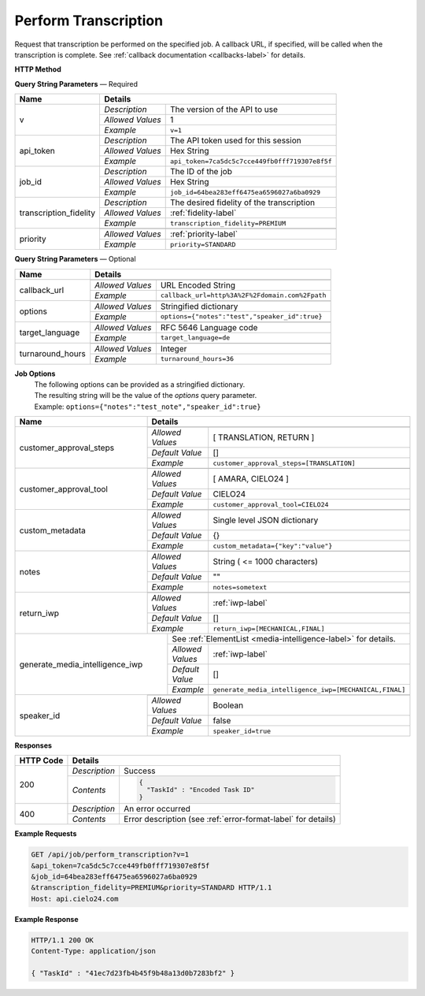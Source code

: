 Perform Transcription
=====================

Request that transcription be performed on the specified job.
A callback URL, if specified, will be called when the transcription is complete.
See :ref:`callback documentation <callbacks-label>` for details.

**HTTP Method**

.. http:get:: /api/job/perform_transcription

**Query String Parameters** — Required

+------------------------+-------------------------------------------------------------------------------------+
| Name                   | Details                                                                             |
+========================+==================+==================================================================+
| v                      | `Description`    | The version of the API to use                                    |
|                        +------------------+------------------------------------------------------------------+
|                        | `Allowed Values` | 1                                                                |
|                        +------------------+------------------------------------------------------------------+
|                        | `Example`        | ``v=1``                                                          |
+------------------------+------------------+------------------------------------------------------------------+
| api_token              | `Description`    | The API token used for this session                              |
|                        +------------------+------------------------------------------------------------------+
|                        | `Allowed Values` | Hex String                                                       |
|                        +------------------+------------------------------------------------------------------+
|                        | `Example`        | ``api_token=7ca5dc5c7cce449fb0fff719307e8f5f``                   |
+------------------------+------------------+------------------------------------------------------------------+
| job_id                 | `Description`    | The ID of the job                                                |
|                        +------------------+------------------------------------------------------------------+
|                        | `Allowed Values` | Hex String                                                       |
|                        +------------------+------------------------------------------------------------------+
|                        | `Example`        | ``job_id=64bea283eff6475ea6596027a6ba0929``                      |
+------------------------+------------------+------------------------------------------------------------------+
| transcription_fidelity | `Description`    | The desired fidelity of the transcription                        |
|                        +------------------+------------------------------------------------------------------+
|                        | `Allowed Values` | :ref:`fidelity-label`                                            |
|                        +------------------+------------------------------------------------------------------+
|                        | `Example`        | ``transcription_fidelity=PREMIUM``                               |
+------------------------+------------------+------------------------------------------------------------------+
| priority               | .. raw:: html                                                                       |
|                        |                                                                                     |
|                        |  The desired priority of the transcription.                                         |
|                        |                                                                                     |
|                        +------------------+------------------------------------------------------------------+
|                        | `Allowed Values` | :ref:`priority-label`                                            |
|                        +------------------+------------------------------------------------------------------+
|                        | `Example`        | ``priority=STANDARD``                                            |
+------------------------+------------------+------------------------------------------------------------------+

**Query String Parameters** — Optional

+-------------------------+-----------------------------------------------------------------------------------------+
| Name                    | Details                                                                                 |
+=========================+=========================================================================================+
| callback_url            | .. raw:: html                                                                           |
|                         |                                                                                         |
|                         |  A URL with query string which will be called on completion.</br>                       |
|                         |  If submitting the <i>callback_url</i> as a query string parameter, rather than</br>    |
|                         |  a value in the POST data, the <i>callback_url</i> should be URL encoded.</br>          |
|                         |  The callback URL can contain tags that will be replaced with</br>                      |
|                         |  job specific data when the callback is called.</br>                                    |
|                         |  Below is the list of tags that are supported:</br>                                     |
|                         |  &nbsp;&nbsp;<b>{job_id}</b> The job UUID</br>                                          |
|                         |  &nbsp;&nbsp;<b>{job_name}</b> The job name</br>                                        |
|                         |  &nbsp;&nbsp;<b>{elementlist_version}</b> The ElementList version</br>                  |
|                         |  &nbsp;&nbsp;<b>{iwp_name}</b> The Interim Work Product name associated with this</br>  |
|                         |  &nbsp;&nbsp;&nbsp;&nbsp;&nbsp;&nbsp;&nbsp;&nbsp;&nbsp;&nbsp;ElementList version</br>   |
|                         |                                                                                         |
|                         +------------------+----------------------------------------------------------------------+
|                         | `Allowed Values` | URL Encoded String                                                   |
|                         +------------------+----------------------------------------------------------------------+
|                         | `Example`        | ``callback_url=http%3A%2F%2Fdomain.com%2Fpath``                      |
+-------------------------+------------------+----------------------------------------------------------------------+
| options                 | .. raw:: html                                                                           |
|                         |                                                                                         |
|                         |  A job options dictionary. See next section for details.                                |
|                         |                                                                                         |
|                         +------------------+----------------------------------------------------------------------+
|                         | `Allowed Values` | Stringified dictionary                                               |
|                         +------------------+----------------------------------------------------------------------+
|                         | `Example`        | ``options={"notes":"test","speaker_id":true}``                       |
+-------------------------+------------------+----------------------------------------------------------------------+
| target_language         | .. raw:: html                                                                           |
|                         |                                                                                         |
|                         |  An RFC 5646 language code to translate this job into.</br>                             |
|                         |  If not specified, then no translation will be performed.</br>                          |
|                         |  If specified, but the language code specified matches the language</br>                |
|                         |  code on the job request, then no translation will be performed.</br>                   |
|                         |                                                                                         |
|                         +------------------+----------------------------------------------------------------------+
|                         | `Allowed Values` | RFC 5646 Language code                                               |
|                         +------------------+----------------------------------------------------------------------+
|                         | `Example`        | ``target_language=de``                                               |
+-------------------------+------------------+----------------------------------------------------------------------+
| turnaround_hours        | .. raw:: html                                                                           |
|                         |                                                                                         |
|                         |  The number of hours after submission that the job will be returned.</br>               |
|                         |  If not specified, it will be set to a default based on the value of</br>               |
|                         |  the priority parameter. The defaults are 24 and 48 for the</br>                        |
|                         |  PRIORITY and STANDARD priorities respectively. If you</br>                             |
|                         |  request a smaller number of hours than the default for the</br>                        |
|                         |  priority you have selected, the priority will be automatically</br>                    |
|                         |  changed. For example if you request a <i>turnaround_hours</i> of 16</br>               |
|                         |  with a priority of STANDARD, the priority will be automatically,</br>                  |
|                         |  and silently, changed to PRIORITY.                                                     |
|                         +------------------+----------------------------------------------------------------------+
|                         | `Allowed Values` | Integer                                                              |
|                         +------------------+----------------------------------------------------------------------+
|                         | `Example`        | ``turnaround_hours=36``                                              |
+-------------------------+------------------+----------------------------------------------------------------------+

**Job Options**
  | The following options can be provided as a stringified dictionary.
  | The resulting string will be the value of the `options` query parameter.
  | Example: ``options={"notes":"test_note","speaker_id":true}``

+-------------------------+-----------------------------------------------------------------------------------------+
| Name                    | Details                                                                                 |
+=========================+=========================================================================================+
| customer_approval_steps | .. raw:: html                                                                           |
|                         |                                                                                         |
|                         |  Requires your approval of a job at specified points in the</br>                        |
|                         |  workflow. When the job is ready for approval you will be emailed</br>                  |
|                         |  a link that will take you to a web based tool you can use to view,</br>                |
|                         |  edit and approve the job. You may request approval at two points<br>                   |
|                         |  in the workflow: before translation and before the job is returned.                    |
|                         |                                                                                         |
|                         +------------------+----------------------------------------------------------------------+
|                         | `Allowed Values` | [ TRANSLATION, RETURN ]                                              |
|                         +------------------+----------------------------------------------------------------------+
|                         | `Default Value`  | []                                                                   |
|                         +------------------+----------------------------------------------------------------------+
|                         | `Example`        | ``customer_approval_steps=[TRANSLATION]``                            |
+-------------------------+------------------+----------------------------------------------------------------------+
| customer_approval_tool  | .. raw:: html                                                                           |
|                         |                                                                                         |
|                         |  Determines which web based tool to use for viewing, editing</br>                       |
|                         |  and approving jobs.                                                                    |
|                         |                                                                                         |
|                         +------------------+----------------------------------------------------------------------+
|                         | `Allowed Values` | [ AMARA, CIELO24 ]                                                   |
|                         +------------------+----------------------------------------------------------------------+
|                         | `Default Value`  | CIELO24                                                              |
|                         +------------------+----------------------------------------------------------------------+
|                         | `Example`        | ``customer_approval_tool=CIELO24``                                   |
+-------------------------+------------------+----------------------------------------------------------------------+
| custom_metadata         | .. raw:: html                                                                           |
|                         |                                                                                         |
|                         |  A JSON dictionary of key value pairs. These will be used</br>                          |
|                         |  as substitution strings when building the callback URL and</br>                        |
|                         |  custom DFXP caption header.                                                            |
|                         |                                                                                         |
|                         +------------------+----------------------------------------------------------------------+
|                         | `Allowed Values` | Single level JSON dictionary                                         |
|                         +------------------+----------------------------------------------------------------------+
|                         | `Default Value`  | {}                                                                   |
|                         +------------------+----------------------------------------------------------------------+
|                         | `Example`        | ``custom_metadata={"key":"value"}``                                  |
+-------------------------+------------------+----------------------------------------------------------------------+
| notes                   | .. raw:: html                                                                           |
|                         |                                                                                         |
|                         |  Allows you to provide text that will be displayed to</br>                              |
|                         |  the transcriber when the job is processed.</br>                                        |
|                         |  An HTML included will be escaped.                                                      |
|                         |                                                                                         |
|                         +------------------+----------------------------------------------------------------------+
|                         | `Allowed Values` | String ( <= 1000 characters)                                         |
|                         +------------------+----------------------------------------------------------------------+
|                         | `Default Value`  | ""                                                                   |
|                         +------------------+----------------------------------------------------------------------+
|                         | `Example`        | ``notes=sometext``                                                   |
+-------------------------+------------------+----------------------------------------------------------------------+
| return_iwp              | .. raw:: html                                                                           |
|                         |                                                                                         |
|                         |  Allows you to receive additional callbacks when interim</br>                           |
|                         |  versions of the job are completed. If you specified a</br>                             |
|                         |  <i>callback_url</i>, then a callback will sent for FINAL</br>                          |
|                         |  regardless of the value of this option.                                                |
|                         |                                                                                         |
|                         +------------------+----------------------------------------------------------------------+
|                         | `Allowed Values` | :ref:`iwp-label`                                                     |
|                         +------------------+----------------------------------------------------------------------+
|                         | `Default Value`  | []                                                                   |
|                         +------------------+----------------------------------------------------------------------+
|                         | `Example`        | ``return_iwp=[MECHANICAL,FINAL]``                                    |
+-------------------------+-------+----------+----------------------------------------------------------------------+
| generate_media_intelligence_iwp | .. raw:: html                                                                   |
|                                 |                                                                                 |
|                                 |  Requests that media intelligence be generated for the specified </br>          |
|                                 |  interim/final versions of the transcript. Media intelligence data is</br>      |
|                                 |  added to the ElementList and can be retrieve using the</br>                    |
|                                 |  <i>get_elementlist</i> API call.</br>                                          |
|                                 |                                                                                 |
|                                 | .. container::                                                                  |
|                                 |                                                                                 |
|                                 |    See :ref:`ElementList <media-intelligence-label>` for details.               |
|                                 |                                                                                 |
|                                 +------------------+--------------------------------------------------------------+
|                                 | `Allowed Values` | :ref:`iwp-label`                                             |
|                                 +------------------+--------------------------------------------------------------+
|                                 | `Default Value`  | []                                                           |
|                                 +------------------+--------------------------------------------------------------+
|                                 | `Example`        | ``generate_media_intelligence_iwp=[MECHANICAL,FINAL]``       |
+-------------------------+-------+------------------+--------------------------------------------------------------+
| speaker_id              | .. raw:: html                                                                           |
|                         |                                                                                         |
|                         |  Requests that speaker names be identified.                                             |
|                         |                                                                                         |
|                         +------------------+----------------------------------------------------------------------+
|                         | `Allowed Values` | Boolean                                                              |
|                         +------------------+----------------------------------------------------------------------+
|                         | `Default Value`  | false                                                                |
|                         +------------------+----------------------------------------------------------------------+
|                         | `Example`        | ``speaker_id=true``                                                  |
+-------------------------+------------------+----------------------------------------------------------------------+

**Responses**

+-----------+------------------------------------------------------------------------------------------+
| HTTP Code | Details                                                                                  |
+===========+===============+==========================================================================+
| 200       | `Description` | Success                                                                  |
|           +---------------+--------------------------------------------------------------------------+
|           | `Contents`    | .. code-block:: javascript                                               |
|           |               |                                                                          |
|           |               |  {                                                                       |
|           |               |    "TaskId" : "Encoded Task ID"                                          |
|           |               |  }                                                                       |
+-----------+---------------+--------------------------------------------------------------------------+
| 400       | `Description` | An error occurred                                                        |
|           +---------------+--------------------------------------------------------------------------+
|           | `Contents`    | Error description (see :ref:`error-format-label` for details)            |
+-----------+---------------+--------------------------------------------------------------------------+

**Example Requests**

.. sourcecode:: http

    GET /api/job/perform_transcription?v=1
    &api_token=7ca5dc5c7cce449fb0fff719307e8f5f
    &job_id=64bea283eff6475ea6596027a6ba0929
    &transcription_fidelity=PREMIUM&priority=STANDARD HTTP/1.1
    Host: api.cielo24.com

**Example Response**

.. sourcecode:: http

    HTTP/1.1 200 OK
    Content-Type: application/json

    { "TaskId" : "41ec7d23fb4b45f9b48a13d0b7283bf2" }

